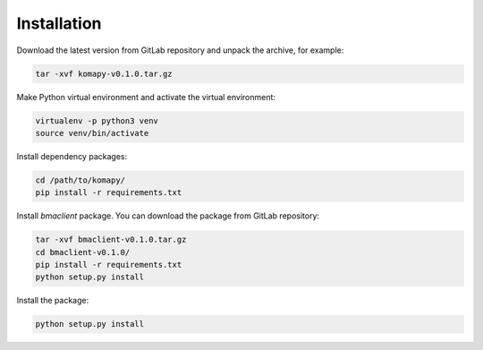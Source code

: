 ============
Installation
============

Download the latest version from GitLab repository and unpack the archive, for
example:

.. code-block:: bash

    tar -xvf komapy-v0.1.0.tar.gz

Make Python virtual environment and activate the virtual environment:

.. code-block:: bash

    virtualenv -p python3 venv
    source venv/bin/activate

Install dependency packages:

.. code-block:: bash

    cd /path/to/komapy/
    pip install -r requirements.txt

Install `bmaclient` package. You can download the package from GitLab
repository:

.. code-block:: bash

    tar -xvf bmaclient-v0.1.0.tar.gz
    cd bmaclient-v0.1.0/
    pip install -r requirements.txt
    python setup.py install

Install the package:

.. code-block:: bash

    python setup.py install

